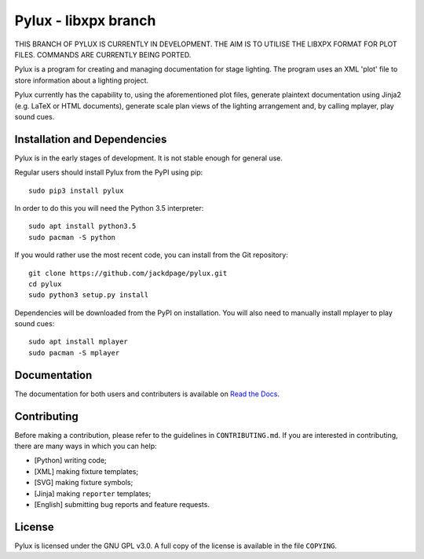 Pylux - libxpx branch
=====================

.. image:: https://img.shields.io/pypi/v/pylux.svg
.. image:: https://img.shields.io/pypi/format/pylux.svg
.. image:: https://readthedocs.org/projects/pylux/badge/?version=latest

THIS BRANCH OF PYLUX IS CURRENTLY IN DEVELOPMENT. THE AIM IS TO UTILISE THE 
LIBXPX FORMAT FOR PLOT FILES. COMMANDS ARE CURRENTLY BEING PORTED.

Pylux is a program for creating and managing documentation for stage lighting. 
The program uses an XML 'plot' file to store information about a lighting 
project. 

Pylux currently has the capability to, using the aforementioned plot files, 
generate plaintext documentation using Jinja2 (e.g. LaTeX or HTML documents), 
generate scale plan views of the lighting arrangement and, by calling 
mplayer, play sound cues.

Installation and Dependencies
-----------------------------

Pylux is in the early stages of development. It is not stable enough for 
general use.

Regular users should install Pylux from the PyPI using pip::

    sudo pip3 install pylux

In order to do this you will need the Python 3.5 interpreter::

    sudo apt install python3.5
    sudo pacman -S python

If you would rather use the most recent code, you can install from the Git 
repository::

    git clone https://github.com/jackdpage/pylux.git
    cd pylux
    sudo python3 setup.py install

Dependencies will be downloaded from the PyPI on installation. You will also 
need to manually install mplayer to play sound cues::

    sudo apt install mplayer
    sudo pacman -S mplayer

Documentation
-------------

The documentation for both users and contributers is available on 
`Read the Docs`_.

.. _`Read the Docs`: http://pylux.readthedocs.org/


Contributing
------------

Before making a contribution, please refer to the guidelines in 
``CONTRIBUTING.md``. If you are interested in contributing, there are many 
ways in which you can help:

+ [Python] writing code;
+ [XML] making fixture templates;
+ [SVG] making fixture symbols;
+ [Jinja] making ``reporter`` templates;
+ [English] submitting bug reports and feature requests.

License
-------

Pylux is licensed under the GNU GPL v3.0. A full copy of the license is 
available in the file ``COPYING``.
